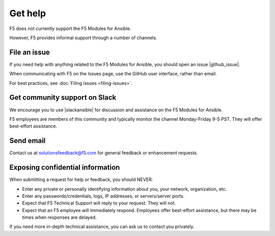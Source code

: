 Get help
========

F5 does not currently support the F5 Modules for Ansible.

However, F5 provides informal support through a number of channels.

File an issue
-------------

If you need help with anything related to the F5 Modules for Ansible, you should open an issue |github_issue|.

.. |github_issue| raw:: html

   <a href="https://github.com/F5Networks/f5-ansible/issues" target="_blank">on GitHub</a>

When communicating with F5 on the Issues page, use the GitHub user interface, rather than email.

For best practices, see :doc:`Filing issues <filing-issues>`.

Get community support on Slack
------------------------------

We encourage you to use |slackansible| for discussion and assistance on the F5 Modules for Ansible.

F5 employees are members of this community and typically monitor the channel Monday-Friday 9-5 PST. They will offer best-effort assistance.

.. |slackansible| raw:: html

   <a href="https://f5cloudsolutions.herokuapp.com/" target="_blank">the F5 Ansible channel on Slack</a>

Send email
----------

Contact us at solutionsfeedback@f5.com for general feedback or enhancement requests.

Exposing confidential information
---------------------------------

When submitting a request for help or feedback, you should NEVER:

- Enter any private or personally identifying information about you, your network, organization, etc.
- Enter any passwords/credentials, logs, IP addresses, or servers/server ports.
- Expect that F5 Technical Support will reply to your request. They will not.
- Expect that an F5 employee will immediately respond. Employees offer best-effort assistance, but there may be times when responses are delayed.

If you need more in-depth technical assistance, you can ask us to contact you privately.

